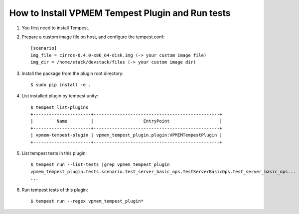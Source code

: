 =================================================
How to Install VPMEM Tempest Plugin and Run tests
=================================================

#. You first need to install Tempest.

#. Prepare a custom image file on host, and configure the tempest.conf::

    [scenario]
    img_file = cirros-0.4.0-x86_64-disk.img (-> your custom image file)
    img_dir = /home/stack/devstack/files (-> your custom image dir)

#. Install the package from the plugin root directory::

    $ sudo pip install -e .

#. List installed plugin by tempest unity::

    $ tempest list-plugins
    +----------------------+------------------------------------------------+
    |         Name         |                   EntryPoint                   |
    +----------------------+------------------------------------------------+
    | vpmem-tempest-plugin | vpmem_tempest_plugin.plugin:VPMEMTempestPlugin |
    +----------------------+------------------------------------------------+

#. List tempest tests in this plugin::

    $ tempest run --list-tests |grep vpmem_tempest_plugin
    vpmem_tempest_plugin.tests.scenario.test_server_basic_ops.TestServerBasicOps.test_server_basic_ops...
    ...

#. Run tempest tests of this plugin::

    $ tempest run --regex vpmem_tempest_plugin*
